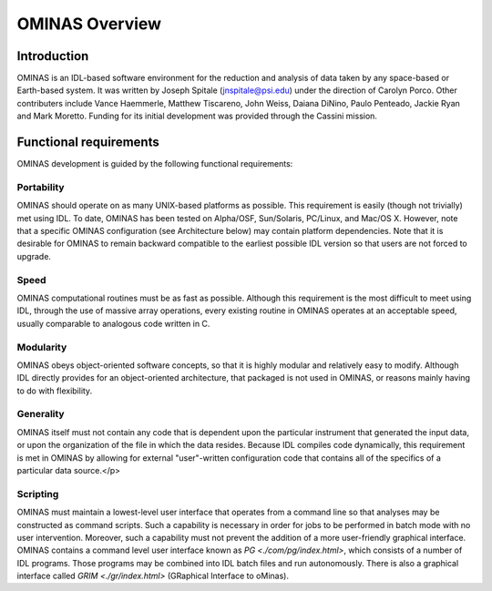 
OMINAS Overview
===============

    
Introduction
------------

OMINAS is an IDL-based software environment for the reduction and
analysis of data taken by any space-based or Earth-based system.
It was written by Joseph Spitale (jnspitale@psi.edu) under the
direction of Carolyn Porco. Other contributers include Vance
Haemmerle, Matthew Tiscareno, John Weiss, Daiana DiNino, 
Paulo Penteado, Jackie Ryan and Mark Moretto.
Funding for its initial development was provided through the
Cassini mission.

Functional requirements
-----------------------

OMINAS development is guided by the following functional
requirements:

Portability
~~~~~~~~~~~

OMINAS should operate on as many UNIX-based platforms as
possible. This requirement is easily (though not trivially) met
using IDL. To date, OMINAS has been tested on Alpha/OSF,
Sun/Solaris, PC/Linux, and Mac/OS X. However, note that a
specific OMINAS configuration (see Architecture below) may
contain platform dependencies.
Note that it is desirable for OMINAS to remain backward compatible
to the earliest possible IDL version so that users are not forced
to upgrade.

Speed
~~~~~
OMINAS computational routines must be as fast as possible.
Although this requirement is the most difficult to meet using
IDL, through the use of massive array operations, every existing
routine in OMINAS operates at an acceptable speed, usually
comparable to analogous code written in C.

Modularity
~~~~~~~~~~

OMINAS obeys object-oriented software concepts, so that it is
highly modular and relatively easy to modify. Although IDL
directly provides for an object-oriented architecture, that
packaged is not used in OMINAS, or reasons mainly having to do
with flexibility.

Generality
~~~~~~~~~~

OMINAS itself must not contain any code that is dependent upon
the particular instrument that generated the input data, or upon
the organization of the file in which the data resides. Because
IDL compiles code dynamically, this requirement is met in OMINAS
by allowing for external "user"-written configuration code that
contains all of the specifics of a particular data source.</p>

Scripting
~~~~~~~~~
OMINAS must maintain a lowest-level user interface that
operates from a command line so that analyses may be constructed
as command scripts. Such a capability is necessary in order for
jobs to be performed in batch mode with no user intervention.
Moreover, such a capability must not prevent the addition of a
more user-friendly graphical interface. OMINAS contains a
command level user interface known as `PG <./com/pg/index.html>`, which consists of a
number of IDL programs. Those programs may be combined into IDL
batch files and run autonomously. There is also a graphical
interface called `GRIM <./gr/index.html>`
(GRaphical Interface to oMinas).

